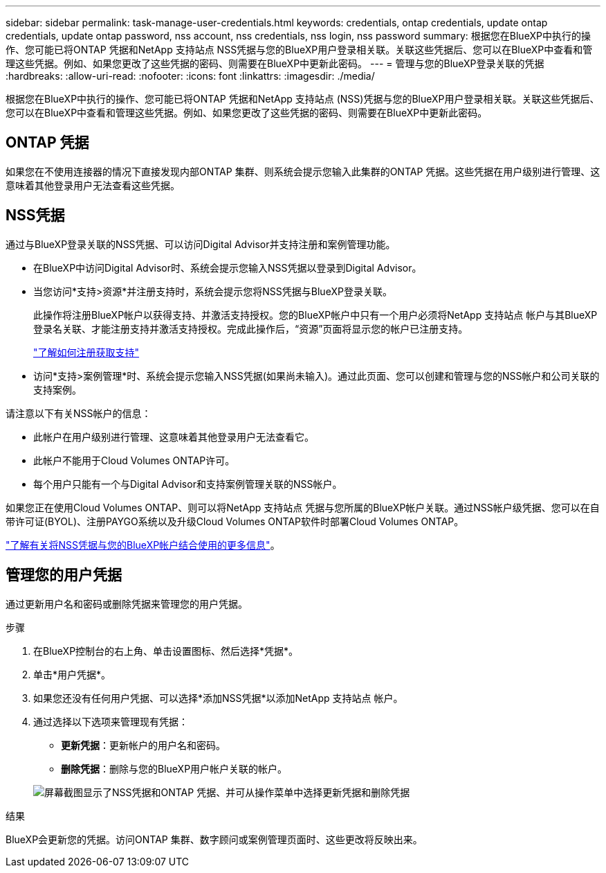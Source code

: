 ---
sidebar: sidebar 
permalink: task-manage-user-credentials.html 
keywords: credentials, ontap credentials, update ontap credentials, update ontap password, nss account, nss credentials, nss login, nss password 
summary: 根据您在BlueXP中执行的操作、您可能已将ONTAP 凭据和NetApp 支持站点 NSS凭据与您的BlueXP用户登录相关联。关联这些凭据后、您可以在BlueXP中查看和管理这些凭据。例如、如果您更改了这些凭据的密码、则需要在BlueXP中更新此密码。 
---
= 管理与您的BlueXP登录关联的凭据
:hardbreaks:
:allow-uri-read: 
:nofooter: 
:icons: font
:linkattrs: 
:imagesdir: ./media/


[role="lead"]
根据您在BlueXP中执行的操作、您可能已将ONTAP 凭据和NetApp 支持站点 (NSS)凭据与您的BlueXP用户登录相关联。关联这些凭据后、您可以在BlueXP中查看和管理这些凭据。例如、如果您更改了这些凭据的密码、则需要在BlueXP中更新此密码。



== ONTAP 凭据

如果您在不使用连接器的情况下直接发现内部ONTAP 集群、则系统会提示您输入此集群的ONTAP 凭据。这些凭据在用户级别进行管理、这意味着其他登录用户无法查看这些凭据。



== NSS凭据

通过与BlueXP登录关联的NSS凭据、可以访问Digital Advisor并支持注册和案例管理功能。

* 在BlueXP中访问Digital Advisor时、系统会提示您输入NSS凭据以登录到Digital Advisor。
* 当您访问*支持>资源*并注册支持时，系统会提示您将NSS凭据与BlueXP登录关联。
+
此操作将注册BlueXP帐户以获得支持、并激活支持授权。您的BlueXP帐户中只有一个用户必须将NetApp 支持站点 帐户与其BlueXP登录名关联、才能注册支持并激活支持授权。完成此操作后，“资源”页面将显示您的帐户已注册支持。

+
https://docs.netapp.com/us-en/bluexp-setup-admin/task-support-registration.html["了解如何注册获取支持"^]

* 访问*支持>案例管理*时、系统会提示您输入NSS凭据(如果尚未输入)。通过此页面、您可以创建和管理与您的NSS帐户和公司关联的支持案例。


请注意以下有关NSS帐户的信息：

* 此帐户在用户级别进行管理、这意味着其他登录用户无法查看它。
* 此帐户不能用于Cloud Volumes ONTAP许可。
* 每个用户只能有一个与Digital Advisor和支持案例管理关联的NSS帐户。


如果您正在使用Cloud Volumes ONTAP、则可以将NetApp 支持站点 凭据与您所属的BlueXP帐户关联。通过NSS帐户级凭据、您可以在自带许可证(BYOL)、注册PAYGO系统以及升级Cloud Volumes ONTAP软件时部署Cloud Volumes ONTAP。

link:task-adding-nss-accounts.html["了解有关将NSS凭据与您的BlueXP帐户结合使用的更多信息"]。



== 管理您的用户凭据

通过更新用户名和密码或删除凭据来管理您的用户凭据。

.步骤
. 在BlueXP控制台的右上角、单击设置图标、然后选择*凭据*。
. 单击*用户凭据*。
. 如果您还没有任何用户凭据、可以选择*添加NSS凭据*以添加NetApp 支持站点 帐户。
. 通过选择以下选项来管理现有凭据：
+
** *更新凭据*：更新帐户的用户名和密码。
** *删除凭据*：删除与您的BlueXP用户帐户关联的帐户。


+
image:screenshot-user-credentials.png["屏幕截图显示了NSS凭据和ONTAP 凭据、并可从操作菜单中选择更新凭据和删除凭据"]



.结果
BlueXP会更新您的凭据。访问ONTAP 集群、数字顾问或案例管理页面时、这些更改将反映出来。
